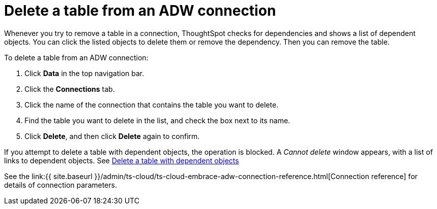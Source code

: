 = Delete a table from an ADW connection
:last_updated: 1/20/2021
:linkattrs:
:experimental:
:page-aliases: /admin/ts-cloud/ts-cloud-embrace-adw-delete-table.adoc


Whenever you try to remove a table in a connection, ThoughtSpot checks for dependencies and shows a list of dependent objects.
You can click the listed objects to delete them or remove the dependency.
Then you can remove the table.

To delete a table from an ADW connection:

. Click *Data* in the top navigation bar.
. Click the *Connections* tab.
. Click the name of the connection that contains the table you want to delete.
. Find the table you want to delete in the list, and check the box next to its name.
. Click *Delete*, and then click *Delete* again to confirm.

If you attempt to delete a table with dependent objects, the operation is blocked.
A _Cannot delete_ window appears, with a list of links to dependent objects.
See xref:connections-adw-delete-table-dependencies.adoc[Delete a table with dependent objects]

See the link:{{ site.baseurl }}/admin/ts-cloud/ts-cloud-embrace-adw-connection-reference.html[Connection reference] for details of connection parameters.
